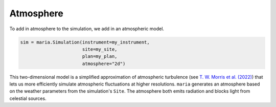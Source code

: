 ##########
Atmosphere
##########

To add in atmosphere to the simulation, we add in an atmospheric model.

.. code-block:: python

    sim = maria.Simulation(instrument=my_instrument,
                           site=my_site,
                           plan=my_plan,
                           atmosphere="2d")

This two-dimensional model is a simplified approximation of atmospheric turbulence (see `T. W. Morris et al. (2022) <https://arxiv.org/abs/2111.01319>`_) that lets us more efficiently  simulate atmospheric fluctuations at higher resolutions.
``maria`` generates an atmosphere based on the weather parameters from the simulation's ``Site``. The atmosphere both emits radiation and blocks light from celestial sources.
